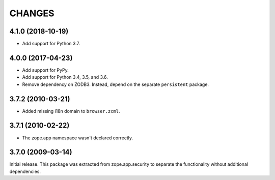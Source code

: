 =========
 CHANGES
=========

4.1.0 (2018-10-19)
==================

- Add support for Python 3.7.


4.0.0 (2017-04-23)
==================

- Add support for PyPy.
- Add support for Python 3.4, 3.5, and 3.6.
- Remove dependency on ZODB3. Instead, depend on the separate
  ``persistent`` package.


3.7.2 (2010-03-21)
==================

- Added missing i18n domain to ``browser.zcml``.

3.7.1 (2010-02-22)
==================

- The zope.app namespace wasn't declared correctly.

3.7.0 (2009-03-14)
==================

Initial release. This package was extracted from zope.app.security to separate
the functionality without additional dependencies.
